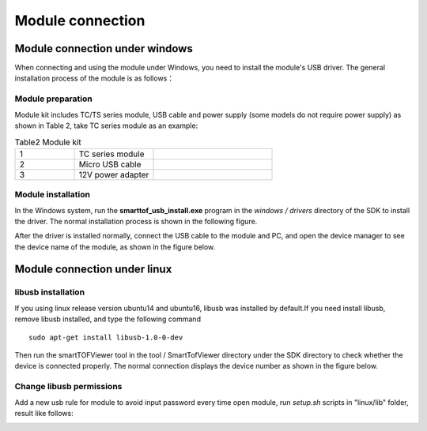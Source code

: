 Module connection
=================

Module connection under windows
+++++++++++++++++++++++++++++++


When connecting and using the module under Windows, you need to install the module's USB driver. The general installation process of the module is as follows：

Module preparation
--------------------


Module kit includes TC/TS series module, USB cable and power supply (some models do not require power supply) as shown in Table 2, take TC series module as an example:

.. list-table:: Table2 Module kit
	:widths: 30 40 60
	:header-rows: 0
	:stub-columns: 0
	
	* - 1
	  - TC series module
	  - .. image:: imageG/win_G1.jpg
			:width: 100
	* - 2
	  - Micro USB cable
	  - .. image:: imageG/win_G2.jpg
			:width: 100
	* - 3
	  - 12V power adapter
	  - .. image:: imageG/win_G3.jpg
			:width: 100
			
Module installation
--------------------


In the Windows system, run the **smarttof_usb_install.exe** program in the *windows / drivers* directory of the SDK to install the driver. The normal installation process is shown in the following figure.

.. image:: imageG/win_G4.jpg

After the driver is installed normally, connect the USB cable to the module and PC, and open the device manager to see the device name of the module, as shown in the figure below.

.. image:: imageG/win_G5.jpg

Module connection under linux
+++++++++++++++++++++++++++++

libusb installation
-----------------------

If you using linux release version ubuntu14 and ubuntu16, libusb was installed by default.If you need install libusb, remove libusb installed, and type the following command ::

  sudo apt-get install libusb-1.0-0-dev

Then run the smartTOFViewer tool in the tool / SmartTofViewer directory under the SDK directory to check whether the device is connected properly. The normal connection displays the device number as shown in the figure below.

.. image:: imageG/win_G6.jpg

Change libusb permissions
-------------------------

Add a new usb rule for module to avoid input password every time open module, run *setup.sh* scripts in "linux/lib" folder, result like follows:

.. image:: imageG/win_G7.jpg



